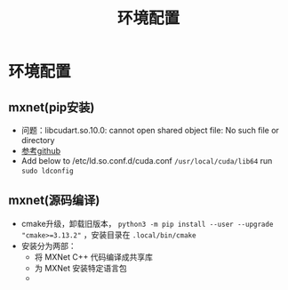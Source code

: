 #+TITLE: 环境配置
* 环境配置
** mxnet(pip安装)

- 问题：libcudart.so.10.0: cannot open shared object file: No such file or directory
- [[https://github.com/dmlc/gluon-cv/issues/698][参考github]]
- Add below to /etc/ld.so.conf.d/cuda.conf ~/usr/local/cuda/lib64~ run ~sudo ldconfig~

** mxnet(源码编译)
- cmake升级，卸载旧版本， ~python3 -m pip install --user --upgrade "cmake>=3.13.2"~ ，安装目录在 ~.local/bin/cmake~
- 安装分为两部：
  + 将 MXNet C++ 代码编译成共享库
  + 为 MXNet 安装特定语言包
  + 
